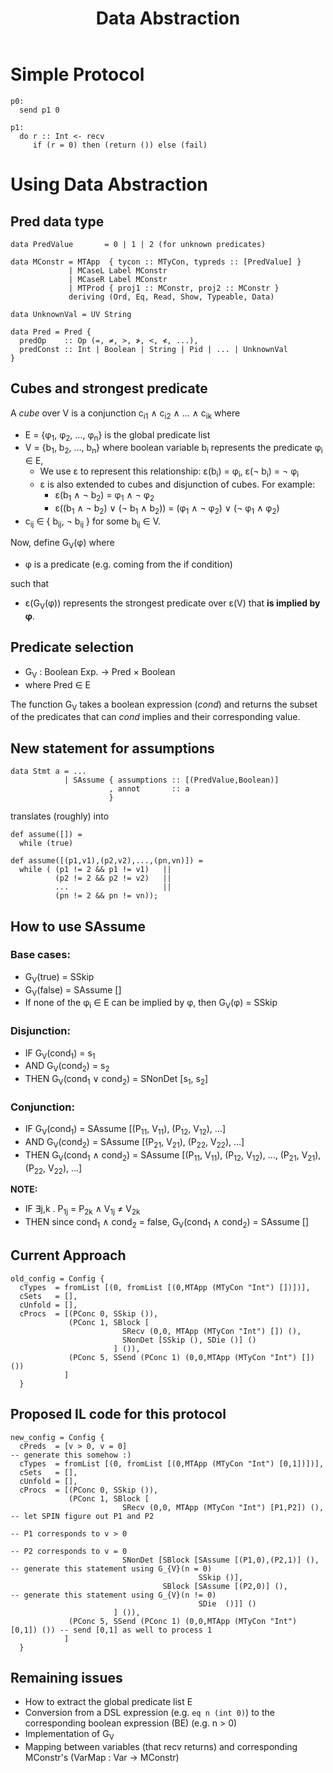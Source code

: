 #+TITLE: Data Abstraction

* Simple Protocol

#+BEGIN_SRC
p0:
  send p1 0

p1:
  do r :: Int <- recv
     if (r = 0) then (return ()) else (fail)
#+END_SRC

* Using Data Abstraction

** Pred data type

#+BEGIN_SRC
data PredValue       = 0 | 1 | 2 (for unknown predicates)

data MConstr = MTApp  { tycon :: MTyCon, typreds :: [PredValue] }
             | MCaseL Label MConstr
             | MCaseR Label MConstr
             | MTProd { proj1 :: MConstr, proj2 :: MConstr }
             deriving (Ord, Eq, Read, Show, Typeable, Data)

data UnknownVal = UV String

data Pred = Pred {
  predOp    :: Op (=, ≠, >, ≯, <, ≮, ...),
  predConst :: Int | Boolean | String | Pid | ... | UnknownVal
}
#+END_SRC

** Cubes and strongest predicate

A /cube/ over V is a conjunction c_{i1} ∧ c_{i2} ∧ ... ∧ c_{ik} where
- E = {φ_{1}, φ_{2}, ...,  φ_{n}} is the global predicate list
- V = {b_{1}, b_{2}, ..., b_{n}} where boolean variable b_{i} represents the predicate φ_{i} ∈ E,
  - We use ε to represent this relationship: ε(b_{i}) = φ_{i}, ε(¬ b_{i}) = ¬ φ_{i}
  - ε is also extended to cubes and disjunction of cubes. For example:
    - ε(b_{1} ∧ ¬ b_{2}) = φ_{1} ∧ ¬ φ_{2}
    - ε((b_{1} ∧ ¬ b_{2}) ∨ (¬ b_{1} ∧ b_{2})) = (φ_{1} ∧ ¬ φ_{2}) ∨ (¬ φ_{1} ∧ φ_{2})
- c_{ij} ∈ { b_{ij}, ¬ b_{ij} } for some b_{ij} ∈ V.

Now, define G_{V}(φ) where
- φ is a predicate (e.g. coming from the if condition)
such that
- ε(G_{V}(φ)) represents the strongest predicate over ε(V) that *is implied by φ*.

** Predicate selection

- G_{V} : Boolean Exp. → Pred × Boolean
- where Pred ∈ E

The function G_{V} takes a boolean expression (/cond/) and returns the subset of the predicates
that can /cond/ implies and their corresponding value.

** New statement for assumptions

#+BEGIN_SRC
data Stmt a = ...
            | SAssume { assumptions :: [(PredValue,Boolean)]
                      , annot       :: a
                      }
#+END_SRC

translates (roughly) into

#+BEGIN_SRC
def assume([]) =
  while (true)

def assume([(p1,v1),(p2,v2),...,(pn,vn)]) =
  while ( (p1 != 2 && p1 != v1)   ||
          (p2 != 2 && p2 != v2)   ||
          ...                     ||
          (pn != 2 && pn != vn));
#+END_SRC

** How to use SAssume

*** Base cases:
- G_{V}(true)  = SSkip
- G_{V}(false) = SAssume []
- If none of the φ_{i} ∈ E can be implied by φ, then G_{V}(φ) = SSkip

*** Disjunction:
- IF   G_{V}(cond_{1}) = s_{1}
- AND  G_{V}(cond_{2}) = s_{2}
- THEN G_{V}(cond_{1} ∨ cond_{2}) = SNonDet [s_{1}, s_{2}]

*** Conjunction:
- IF   G_{V}(cond_{1}) = SAssume [(P_{11}, V_{11}), (P_{12}, V_{12}), ...]
- AND  G_{V}(cond_{2}) = SAssume [(P_{21}, V_{21}), (P_{22}, V_{22}), ...]
- THEN G_{V}(cond_{1} ∧ cond_{2}) = SAssume [(P_{11}, V_{11}), (P_{12}, V_{12}), ..., (P_{21}, V_{21}), (P_{22}, V_{22}), ...]

*NOTE:*
- IF   ∃j,k . P_{1j} = P_{2k} ∧ V_{1j} ≠ V_{2k}
- THEN since cond_{1} ∧ cond_{2} = false, G_{V}(cond_{1} ∧ cond_{2}) = SAssume []

** Current Approach

#+BEGIN_SRC
old_config = Config {
  cTypes  = fromList [(0, fromList [(0,MTApp (MTyCon "Int") [])])],
  cSets   = [],
  cUnfold = [],
  cProcs  = [(PConc 0, SSkip ()),
             (PConc 1, SBlock [
                         SRecv (0,0, MTApp (MTyCon "Int") []) (),
                         SNonDet [SSkip (), SDie ()] ()
                       ] ()),
             (PConc 5, SSend (PConc 1) (0,0,MTApp (MTyCon "Int") []) ())
            ]
  }
#+END_SRC

** Proposed IL code for this protocol

#+BEGIN_SRC
new_config = Config {
  cPreds  = [v > 0, v = 0]                                                  -- generate this somehow :)
  cTypes  = fromList [(0, fromList [(0,MTApp (MTyCon "Int") [0,1])])],
  cSets   = [],
  cUnfold = [],
  cProcs  = [(PConc 0, SSkip ()),
             (PConc 1, SBlock [
                         SRecv (0,0, MTApp (MTyCon "Int") [P1,P2]) (),      -- let SPIN figure out P1 and P2
                                                                            -- P1 corresponds to v > 0
                                                                            -- P2 corresponds to v = 0
                         SNonDet [SBlock [SAssume [(P1,0),(P2,1)] (),       -- generate this statement using G_{V}(n = 0)
                                          SSkip ()],
                                  SBlock [SAssume [(P2,0)] (),              -- generate this statement using G_{V}(n != 0)
                                          SDie  ()]] ()
                       ] ()),
             (PConc 5, SSend (PConc 1) (0,0,MTApp (MTyCon "Int") [0,1]) ()) -- send [0,1] as well to process 1
            ]
  }
#+END_SRC

** Remaining issues

- How to extract the global predicate list E
- Conversion from a DSL expression (e.g. ~eq n (int 0)~) to the corresponding
  boolean expression (BE) (e.g. n > 0)
- Implementation of G_{V}
- Mapping between variables (that recv returns) and corresponding MConstr's (VarMap : Var → MConstr)
